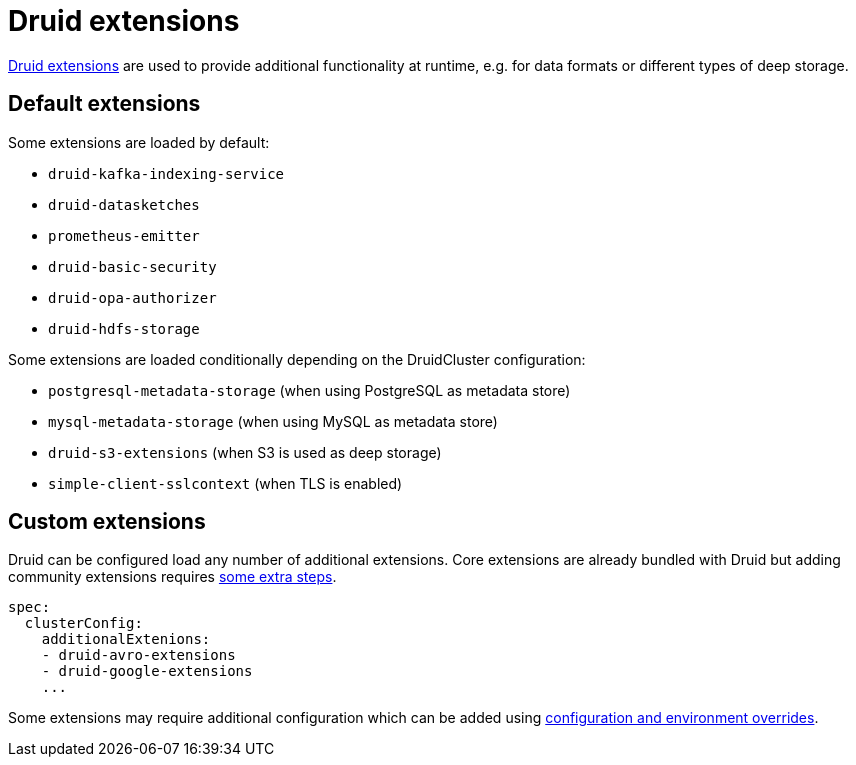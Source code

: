 = Druid extensions
:druid-extensions: https://druid.apache.org/docs/latest/configuration/extensions/
:druid-community-extensions: https://druid.apache.org/docs/latest/configuration/extensions/#loading-community-extensions
:description: Add functionality to Druid with default or custom extensions. Default extensions include Kafka and HDFS support; community extensions require extra setup.

{druid-extensions}[Druid extensions] are used to provide additional functionality at runtime, e.g. for data formats or different types of deep storage.

== [[default-extensions]]Default extensions

Some extensions are loaded by default:

- `druid-kafka-indexing-service`
- `druid-datasketches`
- `prometheus-emitter`
- `druid-basic-security`
- `druid-opa-authorizer`
- `druid-hdfs-storage`

Some extensions are loaded conditionally depending on the DruidCluster configuration:

- `postgresql-metadata-storage` (when using PostgreSQL as metadata store)
- `mysql-metadata-storage` (when using MySQL as metadata store)
- `druid-s3-extensions` (when S3 is used as deep storage)
- `simple-client-sslcontext` (when TLS is enabled)

== [[custom-extensions]]Custom extensions

Druid can be configured load any number of additional extensions.
Core extensions are already bundled with Druid but adding community extensions requires {druid-community-extensions}[some extra steps].

[source,yaml]
----
spec:
  clusterConfig:
    additionalExtenions:
    - druid-avro-extensions
    - druid-google-extensions
    ...
----

Some extensions may require additional configuration which can be added using xref:usage-guide/configuration-and-environment-overrides.adoc[configuration and environment overrides].
